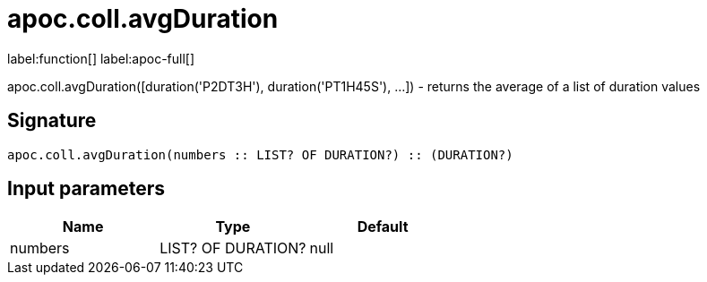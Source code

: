 ////
This file is generated by DocsTest, so don't change it!
////

= apoc.coll.avgDuration
:description: This section contains reference documentation for the apoc.coll.avgDuration function.

label:function[] label:apoc-full[]

[.emphasis]
apoc.coll.avgDuration([duration('P2DT3H'), duration('PT1H45S'), ...]) -  returns the average of a list of duration values

== Signature

[source]
----
apoc.coll.avgDuration(numbers :: LIST? OF DURATION?) :: (DURATION?)
----

== Input parameters
[.procedures, opts=header]
|===
| Name | Type | Default 
|numbers|LIST? OF DURATION?|null
|===

